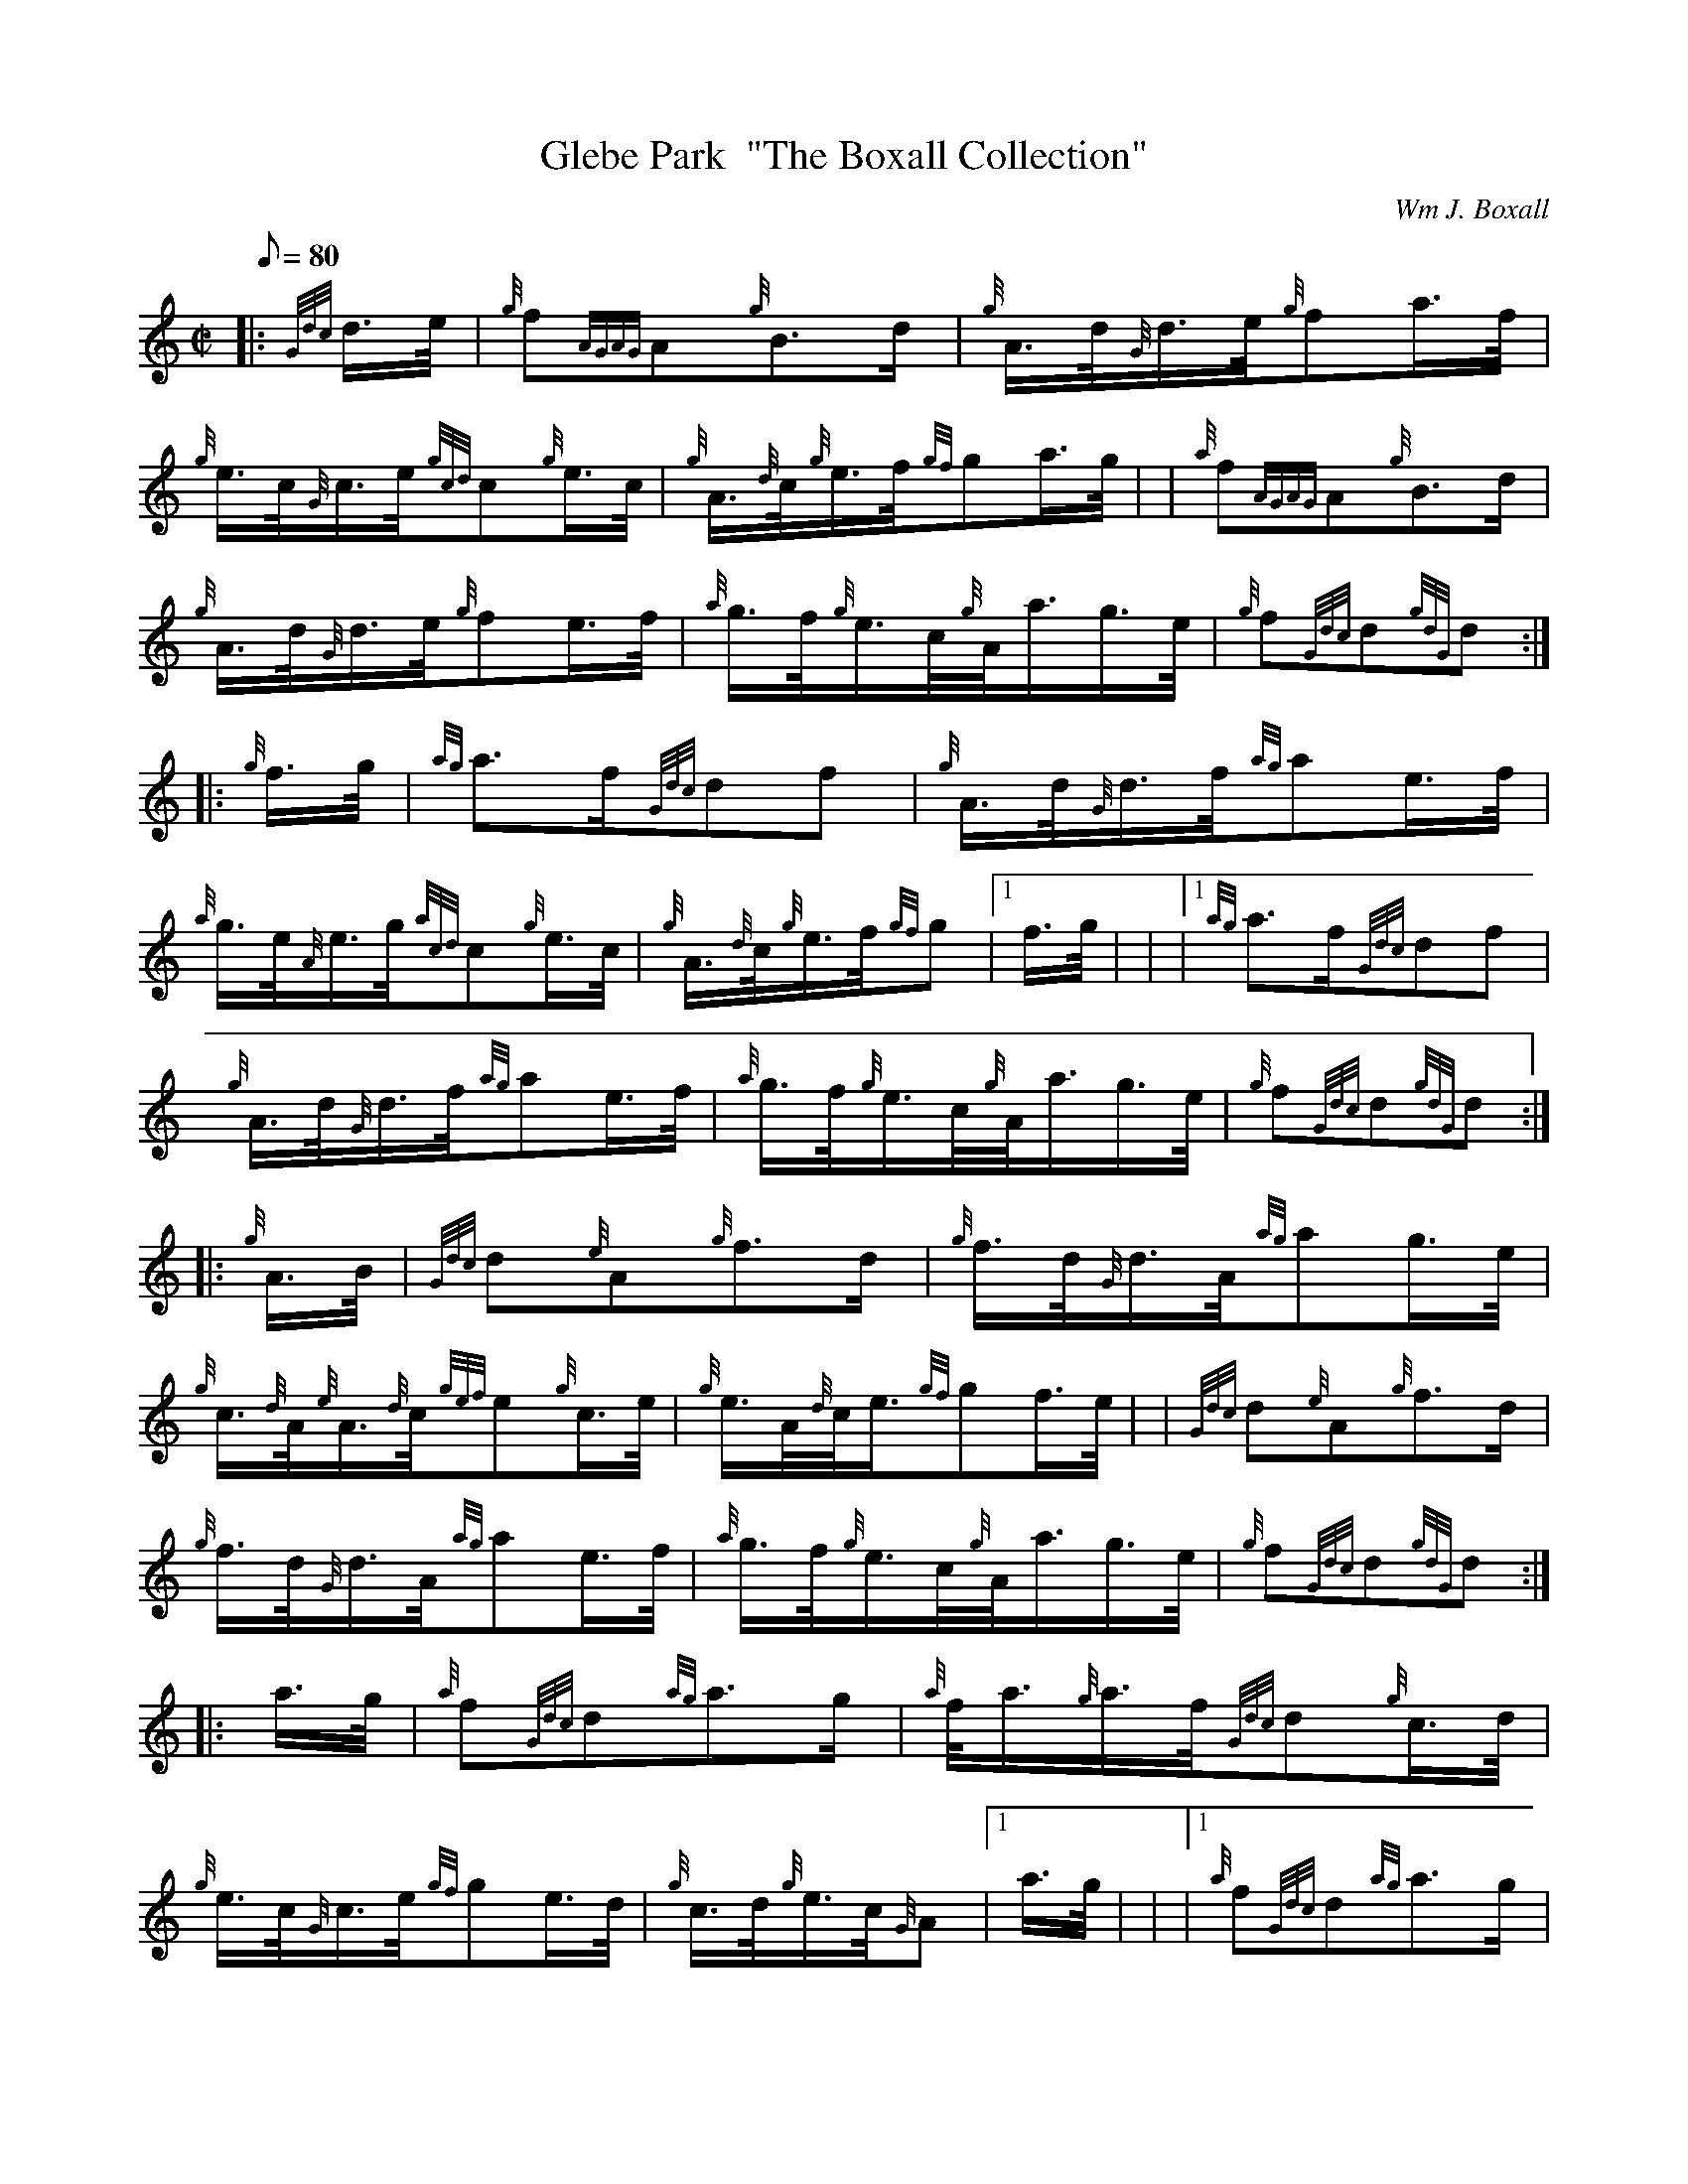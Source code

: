 X: 1
T:Glebe Park  "The Boxall Collection"
M:C|
L:1/8
Q:80
C:Wm J. Boxall
S:March
K:HP
|: {Gdc}d3/4e/4|
{g}f{AGAG}A{g}B3/2d/2|
{g}A3/4d/4{G}d3/4e/4{g}fa3/4f/4|  !
{g}e3/4c/4{G}c3/4e/4{gcd}c{g}e3/4c/4|
{g}A3/4{d}c/4{g}e3/4f/4{gf}ga3/4g/4| |
{a}f{AGAG}A{g}B3/2d/2|  !
{g}A3/4d/4{G}d3/4e/4{g}fe3/4f/4|
{a}g3/4f/4{g}e3/4c/4{g}A/4a3/4g3/4e/4|
{g}f{Gdc}d{gdG}d:| |:  !
{g}f3/4g/4|
{ag}a3/2f/2{Gdc}df|
{g}A3/4d/4{G}d3/4f/4{ag}ae3/4f/4|  !
{a}g3/4e/4{A}e3/4g/4{acd}c{g}e3/4c/4|
{g}A3/4{d}c/4{g}e3/4f/4{gf}g|1 f3/4g/4| |
|1 {ag}a3/2f/2{Gdc}df|  !
{g}A3/4d/4{G}d3/4f/4{ag}ae3/4f/4|
{a}g3/4f/4{g}e3/4c/4{g}A/4a3/4g3/4e/4|
{g}f{Gdc}d{gdG}d:| |:  !
{g}A3/4B/4|
{Gdc}d{e}A{g}f3/2d/2|
{g}f3/4d/4{G}d3/4A/4{ag}ag3/4e/4|  !
{g}c3/4{d}A/4{e}A3/4{d}c/4{gef}e{g}c3/4e/4|
{g}e3/4A/4{d}c/4e3/4{gf}gf3/4e/4| |
{Gdc}d{e}A{g}f3/2d/2|  !
{g}f3/4d/4{G}d3/4A/4{ag}ae3/4f/4|
{a}g3/4f/4{g}e3/4c/4{g}A/4a3/4g3/4e/4|
{g}f{Gdc}d{gdG}d:| |:  !
a3/4g/4|
{a}f{Gdc}d{ag}a3/2g/2|
{a}f/4a3/4{g}a3/4f/4{Gdc}d{g}c3/4d/4|  !
{g}e3/4c/4{G}c3/4e/4{gf}ge3/4d/4|
{g}c3/4d/4{g}e3/4c/4{G}A|1 a3/4g/4| |
|1 {a}f{Gdc}d{ag}a3/2g/2|  !
{a}f/4a3/4{g}a3/4f/4{Gdc}d{g}e3/4f/4|
{a}g3/4f/4{g}e3/4c/4{g}A/4a3/4g3/4e/4|
{g}f{Gdc}d{gdG}d:|  !

